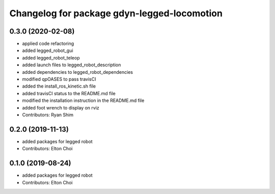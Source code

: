 ^^^^^^^^^^^^^^^^^^^^^^^^^^^^^^^^^^^^^^^^^^^^
Changelog for package gdyn-legged-locomotion
^^^^^^^^^^^^^^^^^^^^^^^^^^^^^^^^^^^^^^^^^^^^

0.3.0 (2020-02-08)
------------------
* applied code refactoring
* added legged_robot_gui
* added legged_robot_teleop
* added launch files to legged_robot_description
* added dependencies to legged_robot_dependencies
* modified qpOASES to pass travisCI
* added the install_ros_kinetic.sh file
* added travisCI status to the README.md file
* modified the installation instruction in the README.md file
* added foot wrench to display on rviz
* Contributors: Ryan Shim

0.2.0 (2019-11-13)
------------------
* added packages for legged robot
* Contributors: Elton Choi

0.1.0 (2019-08-24)
------------------
* added packages for legged robot
* Contributors: Elton Choi
